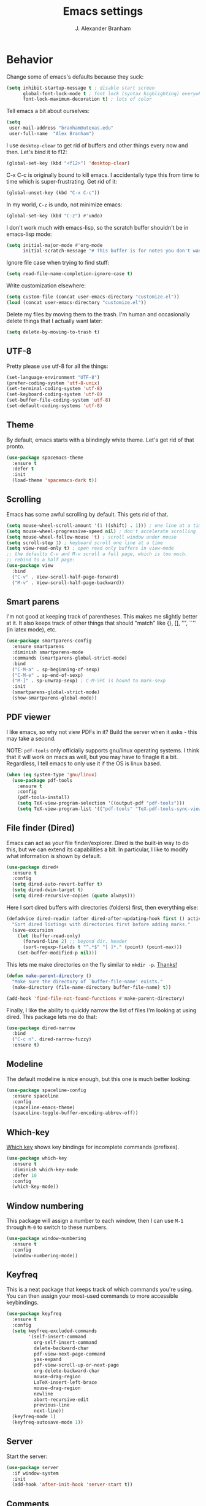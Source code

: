 #+author: J. Alexander Branham
#+STARTUP: indent
#+title: Emacs settings

* Behavior 
  Change some of emacs's defaults because they suck:
  #+BEGIN_SRC emacs-lisp
    (setq inhibit-startup-message t ; disable start screen
          global-font-lock-mode t ; font lock (syntax highlighting) everywhere
          font-lock-maximum-decoration t) ; lots of color
  #+END_SRC

  Tell emacs a bit about ourselves: 
  #+BEGIN_SRC emacs-lisp
    (setq
     user-mail-address "branham@utexas.edu"
     user-full-name  "Alex Branham")
  #+END_SRC

  I use ~desktop-clear~ to get rid of buffers and other things every now and then. Let's bind it to f12:

  #+BEGIN_SRC emacs-lisp
    (global-set-key (kbd "<f12>") 'desktop-clear)
  #+END_SRC

  C-x C-c is originally bound to kill emacs. I accidentally type this from time to time which is super-frustrating. Get rid of it:

  #+BEGIN_SRC emacs-lisp
    (global-unset-key (kbd "C-x C-c"))
  #+END_SRC
  
  In my world, =C-z= is undo, not minimize emacs:

  #+BEGIN_SRC emacs-lisp
    (global-set-key (kbd "C-z") #'undo)
  #+END_SRC

    I don't work much with emacs-lisp, so the scratch buffer shouldn't be in emacs-lisp mode:

    #+BEGIN_SRC emacs-lisp
      (setq initial-major-mode #'org-mode
            initial-scratch-message "# This buffer is for notes you don't want to save\n\n")
    #+END_SRC

    Ignore file case when trying to find stuff:

    #+BEGIN_SRC emacs-lisp
      (setq read-file-name-completion-ignore-case t)
    #+END_SRC

    Write customization elsewhere: 

    #+BEGIN_SRC emacs-lisp
      (setq custom-file (concat user-emacs-directory "customize.el"))
      (load (concat user-emacs-directory "customize.el"))
    #+END_SRC

    Delete my files by moving them to the trash. I'm human and occasionally delete things that I actually want later:

    #+BEGIN_SRC emacs-lisp
      (setq delete-by-moving-to-trash t)
    #+END_SRC

** UTF-8
   Pretty please use utf-8 for all the things:

   #+BEGIN_SRC emacs-lisp
     (set-language-environment "UTF-8")
     (prefer-coding-system 'utf-8-unix)
     (set-terminal-coding-system 'utf-8)
     (set-keyboard-coding-system 'utf-8)
     (set-buffer-file-coding-system 'utf-8)
     (set-default-coding-systems 'utf-8)
   #+END_SRC
** Theme
   By default, emacs starts with a blindingly white theme. Let's get rid of that pronto.
   #+BEGIN_SRC emacs-lisp
     (use-package spacemacs-theme
       :ensure t
       :defer t
       :init
       (load-theme 'spacemacs-dark t))
   #+END_SRC

** Scrolling
   Emacs has some awful scrolling by default. This gets rid of that. 

   #+BEGIN_SRC emacs-lisp
     (setq mouse-wheel-scroll-amount '(1 ((shift) . 1))) ; one line at a time
     (setq mouse-wheel-progressive-speed nil) ; don't accelerate scrolling
     (setq mouse-wheel-follow-mouse 't) ; scroll window under mouse
     (setq scroll-step 1) ; keyboard scroll one line at a time
     (setq view-read-only t) ; open read only buffers in view-mode
     ;; the defaults C-v and M-v scroll a full page, which is too much.
     ;; rebind to a half page:
     (use-package view
       :bind
       ("C-v" . View-scroll-half-page-forward)
       ("M-v" . View-scroll-half-page-backward))
   #+END_SRC

** Smart parens
   I'm not good at keeping track of parentheses. This makes me slightly better at it. It also keeps track of other things that should "match" like {}, [], "", ``'' (in latex mode), etc.

   #+BEGIN_SRC emacs-lisp
     (use-package smartparens-config
       :ensure smartparens
       :diminish smartparens-mode
       :commands (smartparens-global-strict-mode)
       :bind
       ("C-M-a" . sp-beginning-of-sexp)
       ("C-M-e" . sp-end-of-sexp)
       ("M-]" . sp-unwrap-sexp) ; C-M-SPC is bound to mark-sexp
       :init
       (smartparens-global-strict-mode)
       (show-smartparens-global-mode))
   #+END_SRC

** PDF viewer
   I like emacs, so why not view PDFs in it? Build the server when it asks - this may take a second.

   NOTE: ~pdf-tools~ only officially supports gnu/linux operating systems. I think that it will work on macs as well, but you may have to finagle it a bit. Regardless, I tell emacs to only use it if the OS is linux based.

   #+BEGIN_SRC emacs-lisp 
     (when (eq system-type 'gnu/linux)
       (use-package pdf-tools
         :ensure t
         :config
         (pdf-tools-install)
         (setq TeX-view-program-selection '((output-pdf "pdf-tools")))
         (setq TeX-view-program-list '(("pdf-tools" "TeX-pdf-tools-sync-view")))))
   #+END_SRC

** File finder (Dired)
   Emacs can act as your file finder/explorer. Dired is the built-in way to do this, but we can extend its capabilities a bit. In particular, I like to modify what information is shown by default.

   #+BEGIN_SRC emacs-lisp
     (use-package dired+
       :ensure t
       :config
       (setq dired-auto-revert-buffer t)
       (setq dired-dwim-target t)
       (setq dired-recursive-copies (quote always)))
   #+END_SRC

   Here I sort dired buffers with directories (folders) first, then everything else:

   #+BEGIN_SRC emacs-lisp
     (defadvice dired-readin (after dired-after-updating-hook first () activate)
       "Sort dired listings with directories first before adding marks."
       (save-excursion
         (let (buffer-read-only)
           (forward-line 2) ;; beyond dir. header
           (sort-regexp-fields t "^.*$" "[ ]*." (point) (point-max)))
         (set-buffer-modified-p nil)))
   #+END_SRC

   This lets me make directories on the fly similar to =mkdir -p=. [[http://mbork.pl/2016-07-25_Making_directories_on_the_fly][Thanks!]]

   #+BEGIN_SRC emacs-lisp
     (defun make-parent-directory ()
       "Make sure the directory of `buffer-file-name' exists."
       (make-directory (file-name-directory buffer-file-name) t))

     (add-hook 'find-file-not-found-functions #'make-parent-directory)
   #+END_SRC



    Finally, I like the ability to quickly narrow the list of files I'm looking at using dired. This package lets me do that:

    #+BEGIN_SRC emacs-lisp
      (use-package dired-narrow
        :bind
        ("C-c n". dired-narrow-fuzzy)
        :ensure t)
    #+END_SRC

** Modeline
   The default modeline is nice enough, but this one is much better looking:

   #+BEGIN_SRC emacs-lisp
     (use-package spaceline-config
       :ensure spaceline
       :config
       (spaceline-emacs-theme)
       (spaceline-toggle-buffer-encoding-abbrev-off))
   #+END_SRC
** Which-key
   [[https://github.com/justbur/emacs-which-key][Which key]] shows key bindings for incomplete commands (prefixes).

   #+BEGIN_SRC emacs-lisp
     (use-package which-key
       :ensure t
       :diminish which-key-mode
       :defer 10
       :config
       (which-key-mode))
   #+END_SRC

** Window numbering
   This package will assign a number to each window, then I can use ~M-1~ through ~M-0~ to switch to these numbers.

   #+BEGIN_SRC emacs-lisp
     (use-package window-numbering
       :ensure t
       :config
       (window-numbering-mode))
   #+END_SRC

** Keyfreq
   This is a neat package that keeps track of which commands you're using. You can then assign your most-used commands to more accessible keybindings.
   #+BEGIN_SRC emacs-lisp
     (use-package keyfreq
       :ensure t
       :config
       (setq keyfreq-excluded-commands
             '(self-insert-command
               org-self-insert-command
               delete-backward-char
               pdf-view-next-page-command
               yas-expand
               pdf-view-scroll-up-or-next-page
               org-delete-backward-char
               mouse-drag-region
               LaTeX-insert-left-brace
               mouse-drag-region
               newline
               abort-recursive-edit
               previous-line
               next-line))
       (keyfreq-mode 1)
       (keyfreq-autosave-mode 1))
   #+END_SRC

** Server
   Start the server:
   #+BEGIN_SRC emacs-lisp
     (use-package server
       :if window-system
       :init
       (add-hook 'after-init-hook 'server-start t))
   #+END_SRC

** Comments

   This package makes emacs's commenting behavior work more like how I want it to: when the cursor is at the beginning or mid line, ~M-;~ comments out the line. If it's at the end of a line, then ~M-;~ starts a comment at the end of the line.

   #+BEGIN_SRC emacs-lisp
     (use-package smart-comment
       :ensure t
       :bind ("M-;" . smart-comment))
   #+END_SRC

** Crux
   [[https://github.com/bbatsov/crux/blob/master/crux.el][Crux]] is a collection of useful extensions. Here I bind some of the more useful functions:


   #+BEGIN_SRC emacs-lisp
     (use-package crux
       :ensure t
       :diminish abbrev-mode
       :bind
       (("C-x i" . crux-ispell-word-then-abbrev)
        ("C-c e" . crux-sudo-edit)
        :map prog-mode-map
        ("C-a" . crux-move-beginning-of-line)
        :map ess-mode-map
        ("C-a" . crux-move-beginning-of-line))
       :config
       (setq save-abbrevs 'silently)
       (setq-default abbrev-mode t))
   #+END_SRC

** Avy
   Avy lets me jump anywhere on the screen super quickly. Just =M-S=, then one letter to jump to wherever you want:
   #+BEGIN_SRC emacs-lisp
     (use-package avy
       :ensure t
       :bind
       ("C-M-g" . avy-goto-word-1))
   #+END_SRC

** Help windows
   You can use =C-h f=, =C-h v= and others to read docs for functions, variables, etc. This makes emacs switch focus to these windows:

   #+BEGIN_SRC emacs-lisp
     (setq help-window-select t)
   #+END_SRC
** popwin
   [[https://github.com/m2ym/popwin-el][popwin]] describes itself as freeing me from the hell of annoying buffers. Let's see if that's true:

   #+BEGIN_SRC emacs-lisp
     (use-package popwin
       :ensure t
       :config
       (popwin-mode 1))
   #+END_SRC

** Passwords
   I use [[https://www.passwordstore.org/][pass]] to manage all my passwords and login info. This lets me easily access it from within emacs:

   #+BEGIN_SRC emacs-lisp
     (when (executable-find "pass")
       (use-package password-store
         :ensure t
         :commands (password-store-copy password-store-edit)
         :config
         (setq password-store-password-length 20)))
   #+END_SRC
** Try
   This package lets me try out other packages before installing them by installing them to tmp:


   #+BEGIN_SRC emacs-lisp
     (use-package try
       :ensure t
       :commands (try))
   #+END_SRC

** Zooming
   Using this hydra, I can press =f2= and then =g= or =l= to zoom in/out

   #+BEGIN_SRC emacs-lisp
     (use-package hydra
       :ensure t
       :config
       (defhydra hydra-zoom ()
         "zoom"
         ("g" text-scale-increase "in")
         ("l" text-scale-decrease "out"))
       (global-set-key (kbd "<f2>") 'hydra-zoom/body))
   #+END_SRC

** Move buffers
   Sometimes the buffers are in the wrong places. This lets me move them around.

   #+BEGIN_SRC emacs-lisp
     (use-package buffer-move
       :ensure t
       :bind
       ("M-S-<up>" . buf-move-up)
       ("M-S-<down>" . buf-move-down)
       ("M-S-<left>" . buf-move-left)
       ("M-S-<right>" . buf-move-right)
       :config
       (setq buffer-move-behavior 'move))
   #+END_SRC

   Here's a quick [[https://github.com/abo-abo/hydra][hydra]] that I wrote to quickly move buffers from window to window:

   #+BEGIN_SRC emacs-lisp
     (defhydra hydra-window ()
       "window management"
       ("l" buf-move-left "left")
       ("r" buf-move-right "right")
       ("d" buf-move-down "down")
       ("u" buf-move-up "up"))
     (global-set-key (kbd "C-c m b") 'hydra-window/body)
   #+END_SRC

** Auto indent

   [[https://github.com/Malabarba/aggressive-indent-mode][Aggressive indent mode]] keeps code indented automatically, even after rearranging stuff:

   #+BEGIN_SRC emacs-lisp
     (use-package aggressive-indent
       :ensure t
       :config
       (add-hook 'ess-mode-hook #'aggressive-indent-mode)
       (add-hook 'python-mode-hook #'aggressive-indent-mode)
       (add-hook 'css-mode-hook #'aggressive-indent-mode)
       (add-hook 'scss-mode-hook #'aggressive-indent-mode)
       (add-hook 'emacs-lisp-mode-hook #'aggressive-indent-mode))
   #+END_SRC

** System packages
   
   This is a collection of functions I wrote to help me manage installed system packages with emacs. You can find the package [[https://github.com/jabranham/system-packages][on github]]

   #+BEGIN_SRC emacs-lisp
     (use-package system-packages
       :load-path "~/code/system-packages"
       :bind ("<f5>" . hydra/system-packages/body) 
       :config
       (defhydra hydra/system-packages ()
         "Manage system packages"
         ("i" system-packages-install "install")
         ("s" system-packages-search "search")
         ("U" system-packages-uninstall "uninstall")
         ("u" system-packages-update "update")
         ("l" system-packages-list-installed-packages "list installed")
         ("O" system-packages-remove-orphaned "remove orphans")))
   #+END_SRC

** Multiple cursors 
   Emacs can support multiple cursors. I don't use this much, but it's super handy when I do need it:
   #+BEGIN_SRC emacs-lisp
     (use-package multiple-cursors
       :ensure t
       :commands
       (mc/mark-next-like-this mc/mark-previous-like-this mc/mark-all-like-this mc/edit-lines mc/edit-beginnings-of-lines mc/edit-ends-of-lines))
   #+END_SRC

** Browser

Use Emacs' built in =eww= broswer by default. If a webpage requires more, I can switch to the system default by tapping =&=:

#+BEGIN_SRC emacs-lisp
  (setq browse-url-browser-function #'eww-browse-url)
#+END_SRC

** Miscellaneous 
   Here are a bunch of things I want emacs to do (or not) but don't seem to fit in other sections.

   For when I need lots of text: 
   #+BEGIN_SRC emacs-lisp
     (defun lorem ()
       "Insert a lorem ipsum."
       (interactive)
       (insert "Lorem ipsum dolor sit amet, consectetur adipisicing elit, sed do "
               "eiusmod tempor incididunt ut labore et dolore magna aliqua. Ut enim"
               "ad minim veniam, quis nostrud exercitation ullamco laboris nisi ut "
               "aliquip ex ea commodo consequat. Duis aute irure dolor in "
               "reprehenderit in voluptate velit esse cillum dolore eu fugiat nulla "
               "pariatur. Excepteur sint occaecat cupidatat non proident, sunt in "
               "culpa qui officia deserunt mollit anim id est laborum."))
   #+END_SRC
*** Prettify symbols
Prettify-symbols-mode will 

#+BEGIN_SRC emacs-lisp
  (global-prettify-symbols-mode)
#+END_SRC

*** Replace selected text
    Emacs by default doesn't replace selected text if you start typing over it. Since that's the behavior of virtually all other programs, let's make emacs do that too:

    #+BEGIN_SRC emacs-lisp
      (delete-selection-mode)
    #+END_SRC

*** Backup files
    I want emacs to make these, but don't want to clutter up my project folders with tons of backup files. Solution: put them in the ~.emacs.d/~ directory.
    #+BEGIN_SRC emacs-lisp
      (setq backup-directory-alist
            `(("." . ,(expand-file-name
                       (concat user-emacs-directory "backups")))))
    #+END_SRC
*** Blinking cursor & highlight line
    A blinking cursor gets kinda annoying, so get rid of it:

    #+BEGIN_SRC emacs-lisp
      (blink-cursor-mode -1)
    #+END_SRC

    Also, I like the current line to be highlighted. Makes it easy to see where I am:

    #+BEGIN_SRC emacs-lisp
      (global-hl-line-mode t)
    #+END_SRC
*** Garbage collection
    The default value for garbage collection in emacs is quite low. Let's override that when we're using the minibuffer:

    #+BEGIN_SRC emacs-lisp
      (defun my-minibuffer-setup-hook ()
        (setq gc-cons-threshold most-positive-fixnum))

      (defun my-minibuffer-exit-hook ()
        (setq gc-cons-threshold 800000))

      (add-hook 'minibuffer-setup-hook #'my-minibuffer-setup-hook)
      (add-hook 'minibuffer-exit-hook #'my-minibuffer-exit-hook)

    #+END_SRC
*** Refresh buffers
    Emacs should refresh buffers automatically so if they've changed on disk the buffer will update. I want dired to do this, but don't ask me.

    #+BEGIN_SRC emacs-lisp
      (setq global-auto-revert-non-file-buffers t)
      (setq auto-revert-verbose nil)
      (global-auto-revert-mode 1)
    #+END_SRC

*** Resize windows
    We can resize windows now! Though this doesn't work in org-mode for whatever reason....
     #+BEGIN_SRC emacs-lisp
       (global-set-key (kbd "S-C-<left>") 'shrink-window-horizontally)
       (global-set-key (kbd "S-C-<right>") 'enlarge-window-horizontally)
       (global-set-key (kbd "S-C-<down>") 'shrink-window)
       (global-set-key (kbd "S-C-<up>") 'enlarge-window)
     #+END_SRC
*** Move around quickly
    You can ~C-n~ and whatnot to go by line, but sometimes I want to move a bit more quickly than that. Using ~C-S-n~ will now let me:

    #+BEGIN_SRC emacs-lisp
      (global-set-key (kbd "C-S-n")
                      (lambda ()
                        (interactive)
                        (ignore-errors (next-line 5))))

      (global-set-key (kbd "C-S-p")
                      (lambda ()
                        (interactive)
                        (ignore-errors (previous-line 5))))

      (global-set-key (kbd "C-S-f")
                      (lambda ()
                        (interactive)
                        (ignore-errors (forward-char 5))))

      (global-set-key (kbd "C-S-b")
                      (lambda ()
                        (interactive)
                        (ignore-errors (backward-char 5))))
    #+END_SRC

*** Start maximized
    #+BEGIN_SRC emacs-lisp
      (add-hook 'after-init-hook #'(lambda () (toggle-frame-maximized)))
    #+END_SRC

*** Better defaults 
    This is inspired by the [[https://github.com/technomancy/better-defaults][better defaults]] package, but I don't like everything in there.

    Yes, please save my place when opening/closing files: 

    #+BEGIN_SRC emacs-lisp
      (use-package saveplace
        :config
        (save-place-mode))
    #+END_SRC

    I like having the menu-bar, but not if I'm in terminal. I don't really want the toolbar or the scroll bars, though.
    #+BEGIN_SRC emacs-lisp
      (menu-bar-mode -1)
      (tool-bar-mode -1)
      (scroll-bar-mode -1)
    #+END_SRC

    Don't ever use tabs. Always use spaces. 
    #+BEGIN_SRC emacs-lisp
      (setq-default indent-tabs-mode nil)
    #+END_SRC

    Emacs "kills" and "yanks" instead of cutting and pasting. Using this, we can ~C-w~ and that will kill the active region (whatever you have selected). If you haven't selected anything, it'll kill the line it's on.
    #+BEGIN_SRC emacs-lisp
      ;; http://emacs-fu.blogspot.co.uk/2009/11/copying-lines-without-selecting-them.html
      (defadvice kill-region (before slick-cut activate compile)
        "When called interactively with no active region, kill a single line instead."
        (interactive
         (if mark-active (list (region-beginning) (region-end))
           (list (line-beginning-position)
                 (line-beginning-position 2)))))
    #+END_SRC

    This will set the frame name to the name of the file, so you can see what file you've got selected in the menu bar.

    #+BEGIN_SRC emacs-lisp
      (setq frame-title-format
            '("Emacs - " (buffer-file-name "%f"
                                           (dired-directory dired-directory "%b"))))
    #+END_SRC

    We can also define ~C-M-<backspace>~ to kill back to the first non-whitespace character on a line:

    #+BEGIN_SRC emacs-lisp
      (defun sanityinc/kill-back-to-indentation ()
        "Kill from point back to the first non-whitespace character on the line."
        (interactive)
        (let ((prev-pos (point)))
          (back-to-indentation)
          (kill-region (point) prev-pos)))

      (bind-key "C-M-<backspace>" 'sanityinc/kill-back-to-indentation)
    #+END_SRC

    Because I'm lazy, I want to just type y or n instead of spelling out yes/no.

    #+BEGIN_SRC emacs-lisp
      (fset 'yes-or-no-p 'y-or-n-p)
    #+END_SRC

    Also, don't ask me when I try to create a new file. Just create it.

    #+BEGIN_SRC emacs-lisp
      (setq confirm-nonexistent-file-or-buffer nil)
    #+END_SRC

      We can use shift-mouse for selecting from point:

      #+BEGIN_SRC emacs-lisp
        (define-key global-map (kbd "<S-down-mouse-1>") 'mouse-save-then-kill)
      #+END_SRC

    Use regex searches by default:

    #+BEGIN_SRC emacs-lisp
      (setq search-default-mode t)
    #+END_SRC

    A few final modifications: 

    #+BEGIN_SRC emacs-lisp
      (setq   save-interprogram-paste-before-kill t
              apropos-do-all t
              mouse-yank-at-point t
              require-final-newline t
              visible-bell t
              load-prefer-newer t
              ediff-window-setup-function 'ediff-setup-windows-plain
              save-place-file (concat user-emacs-directory "places"))
    #+END_SRC
* Auto completion
** Company mode
   Company mode provides autocompletion of text and code. 

   #+BEGIN_SRC emacs-lisp
     (use-package company 
       :ensure t
       :diminish company-mode
       :init
       (add-hook 'after-init-hook #'global-company-mode)
       :config
       (use-package company-statistics
         :ensure t
         :config
         (company-statistics-mode))
       (use-package company-auctex
         :ensure t
         :config
         (company-auctex-init))
       (use-package company-math
         :ensure t
         :config
         (add-to-list 'company-backends 'company-math-symbols-latex))
       (use-package company-quickhelp
         :ensure t
         :config
         (company-quickhelp-mode 1))
       (use-package company-flx
         :ensure t
         :init
         (with-eval-after-load 'company
           (company-flx-mode +1)))
       (define-key company-active-map (kbd "<tab>")
         (lambda () (interactive) (company-complete-common-or-cycle 1)))
       (use-package company-web-html
         :ensure company-web)
       (use-package company-shell
         :ensure t
         :config
         (add-to-list 'company-backends 'company-shell)))
   #+END_SRC
** Yasnippet 
   Yasnippet allows you to type an abbreviation and then expand it into a template. We can look at yasnippet's documentation [[https://github.com/capitaomorte/yasnippet][on github]].

   Yasnippet by default checks for snippets in two places: a path relative to yasnippet.el (these are the default snippets that come with the package). If I want to make my own, I can put then in ~.emacs.d/snippets~ and it should find them there as well.
  
   You can use the tab key to expand a snippet once you've typed in the "key". It's pretty smart in that if tab fails for yasnippet, it then checks for whatever tab was originally bound to.

   #+BEGIN_SRC emacs-lisp
     (use-package yasnippet
       :ensure t
       :diminish yas-minor-mode
       :config
       (add-hook 'term-mode-hook (lambda() (yas-minor-mode -1)))
       (define-key yas-minor-mode-map (kbd "C-c &") nil)
       (yas-global-mode))
   #+END_SRC
* Functions
** Jekyll functions
   I use ~jekyll-publish-draft~ to move a post from _drafts/ to _posts/ which publishes it to my blog. Inspiration from [[http://pasoev.github.io/programming/2015/10/31/jekyll-posts-emacs-capture/][here]]

   #+BEGIN_SRC emacs-lisp
     (defun today-is ()
       "Return current year-month-day."
       (format-time-string "%Y-%m-%d"))

     (defun jekyll-drafts ()
       (let ((default-directory
               (concat (projectile-project-root) "_drafts")))
         (file-expand-wildcards "*.md")))

     (defun jekyll-publish-draft (post)
       "Mark one of the posts from the Jekyll drafts directory as published.
        This actually means moving the post from the _drafts to the _posts 
        directory."
       (interactive
        (list (completing-read "Post to publish: "
                               (jekyll-drafts) nil t "")))
       (copy-file (concat (projectile-project-root) "_drafts/" post)
                  (concat (projectile-project-root) "_posts/" (today-is) "-" post))
       (delete-file (concat (projectile-project-root) "_drafts/" post)))

   #+END_SRC

** Swap horizontal and vertical windows
   Sometimes I want horizontal windows to be vertical or vice versa. This lets me make that happen:

   #+BEGIN_SRC emacs-lisp
     (defun toggle-window-split ()
       (interactive)
       (if (= (count-windows) 2)
           (let* ((this-win-buffer (window-buffer))
                  (next-win-buffer (window-buffer (next-window)))
                  (this-win-edges (window-edges (selected-window)))
                  (next-win-edges (window-edges (next-window)))
                  (this-win-2nd (not (and (<= (car this-win-edges)
                                              (car next-win-edges))
                                          (<= (cadr this-win-edges)
                                              (cadr next-win-edges)))))
                  (splitter
                   (if (= (car this-win-edges)
                          (car (window-edges (next-window))))
                       'split-window-horizontally
                     'split-window-vertically)))
             (delete-other-windows)
             (let ((first-win (selected-window)))
               (funcall splitter)
               (if this-win-2nd (other-window 1))
               (set-window-buffer (selected-window) this-win-buffer)
               (set-window-buffer (next-window) next-win-buffer)
               (select-window first-win)
               (if this-win-2nd (other-window 1))))))
   #+END_SRC
** Splitting windows
   These functions make splitting windows behave more like I want it to. This way, calling ~C-x 2~ or ~C-x 3~ both splits the window /and/ shows the last buffer.

   #+BEGIN_SRC emacs-lisp
     (defun my/vsplit-last-buffer (prefix)
       "Split the window vertically and display the previous buffer."
       (interactive "p")
       (split-window-vertically)
       (other-window 1 nil)
       (if (= prefix 1)
           (switch-to-next-buffer)))
     (defun my/hsplit-last-buffer (prefix)
       "Split the window horizontally and display the previous buffer."
       (interactive "p")
       (split-window-horizontally)
       (other-window 1 nil)
       (if (= prefix 1) (switch-to-next-buffer)))
     (bind-key "C-x 2" 'my/vsplit-last-buffer)
     (bind-key "C-x 3" 'my/hsplit-last-buffer)
   #+END_SRC
** Calc
   From [[https://www.reddit.com/r/emacs/comments/445w6s/whats_some_small_thing_in_your_dotemacs_that_you/][this reddit thread]]

   #+BEGIN_SRC emacs-lisp
     (defun my/calc-eval-region (arg)
       "Evaluate an expression in calc and communicate the result.

     If the region is active evaluate that, otherwise search backwards
     to the first whitespace character to find the beginning of the
     expression. By default, replace the expression with its value. If
     called with the universal prefix argument, keep the expression
     and insert the result into the buffer after it. If called with a
     negative prefix argument, just echo the result in the
     minibuffer."
       (interactive "p")
       (let (start end)
         (if (use-region-p)
             (setq start (region-beginning) end (region-end))
           (progn
             (setq end (point))
             (setq start (search-backward-regexp "\\s-\\|\n" 0 1))
             (setq start (1+ (if start start 0)))
             (goto-char end)))
         (let ((value (calc-eval (buffer-substring-no-properties start end))))
           (pcase arg
             (1 (delete-region start end))
             (4 (insert " = ")))
           (pcase arg
             ((or 1 4) (insert value))
             (-1 (message value))))))
   #+END_SRC
** Insert file name

   This function ([[http://pragmaticemacs.com/emacs/insert-file-name/][credit]]) lets me insert a file name easily. Defaults to relative patph, use the universal argument to get the absolute path.

   #+BEGIN_SRC emacs-lisp
     (defun my/insert-file-name (filename &optional args)
       "Insert name of file FILENAME into buffer after point.

       Prefixed with \\[universal-argument], expand the file name to
       its fully canocalized path.  See `expand-file-name'.

       Prefixed with \\[negative-argument], use relative path to file
       name from current directory, `default-directory'.  See
       `file-relative-name'.

       The default with no prefix is to insert the file name exactly as
       it appears in the minibuffer prompt."
       ;; Based on insert-file in Emacs -- ashawley 20080926
       (interactive "*fInsert file name: \nP")
       (cond ((eq '- args)
              (insert (expand-file-name filename)))
             ((not (null args))
              (insert (filename)))
             (t
              (insert (file-relative-name filename)))))
   #+END_SRC

** Go to this file
   It's nice to have a function to find this file quickly. Here's one:


   #+BEGIN_SRC emacs-lisp
     (defun my/find-emacs-file ()
       "Find my emacs org file"
       (interactive)
       (find-file (concat user-emacs-directory "emacs.org")))

     (global-set-key (kbd "<f11>") #'my/find-emacs-file)
   #+END_SRC
* Ivy

#+BEGIN_SRC emacs-lisp
  (use-package ivy
    :ensure t
    :diminish ivy-mode
    :bind
    ("C-M-z" . ivy-resume)
    :config
    (setq ivy-use-virtual-buffers t)
    (setq ivy-count-format "")
    (setq ivy-re-builders-alist
          '((t . ivy--regex-ignore-order)))
    (ivy-mode 1))
#+END_SRC

 #+BEGIN_SRC emacs-lisp
   (use-package swiper
     :ensure t
     :bind
     ("C-s" . swiper)
     )
#+END_SRC


#+BEGIN_SRC emacs-lisp
  (use-package counsel
    :ensure t
    :bind
    ("M-x" . counsel-M-x)
    ("C-x C-f" . counsel-find-file)
    ("C-h f" . counsel-describe-function)
    ("C-h v" . counsel-describe-variable)
    ("M-y" . counsel-yank-pop))
#+END_SRC

** Ivy and references (ivy-bibtex)
   #+BEGIN_SRC emacs-lisp
     (use-package ivy-bibtex
       :ensure t
       :bind*
       ("C-c C-r" . ivy-bibtex)
       :config
       (setq bibtex-completion-bibliography "~/Dropbox/bibliography/references.bib"
             bibtex-completion-library-path "~/Dropbox/bibliography/bibtex-pdfs"
             bibtex-completion-notes-path "~/Dropbox/bibliography/notes.org"
             bibtex-completion-notes-template-one-file
             "\n* TODO ${year} - ${title}\n  :PROPERTIES:\n  :Custom_ID: ${=key=}\n  :AUTHOR: ${author}\n  :JOURNAL: ${journal}\n  :YEAR: ${year}\n  :VOLUME: ${volume}\n  :PAGES: ${pages}\n  :DOI: ${doi}\n  :URL: ${url}\n :END:\n"
             )
       (setq bibtex-completion-cite-commands '("autocite" "textcite" "citep" "citet" "citeauthor" "citeyear" "Citep" "Citet"))

       ;; The default action is to view pdf, here we change that to insert
       ;; citation code from https://github.com/tmalsburg/helm-bibtex
       (defun ivy-bibtex (&optional arg)
         "Search BibTeX entries using ivy.

     With a prefix ARG the cache is invalidated and the bibliography
     reread."
         (interactive "P")
         (when arg
           (setq bibtex-completion-bibliography-hash ""))
         (bibtex-completion-init)
         (ivy-read "BibTeX Items: "
                   (bibtex-completion-candidates 'ivy-bibtex-candidates-formatter)
                   :caller 'ivy-bibtex
                   :action 'bibtex-completion-insert-citation))

       ;; temporary fix so that I can bind C-c C-r globally yet still have
       ;; ivy-bibtex insert autocite: citations in org-mode
       (defun bibtex-completion-format-citation-org-autocite (keys)
         "Formatter for org autocite references."
         (s-join ", "
                 (--map (format "autocite:%s" it) keys)))
       (setq bibtex-completion-format-citation-functions
             '((org-mode . bibtex-completion-format-citation-org-autocite)
               (latex-mode . bibtex-completion-format-citation-cite)
               (markdown-mode . bibtex-completion-format-citation-pandoc-citeproc)
               (default . bibtex-completion-format-citation-default)))
       )
   #+END_SRC
* Projectile 
Projectile makes using projects easier in emacs. It also plays well with ivy, so let's set that up.

   #+BEGIN_SRC emacs-lisp
     (use-package projectile
       :ensure t
       :diminish projectile-mode
       :config
       (def-projectile-commander-method ?F
         "Git fetch."
         (magit-status)
         (call-interactively #'magit-fetch-current))
       (setq projectile-completion-system 'ivy)
       (projectile-global-mode)
       (use-package counsel-projectile
         :ensure t
         :config
         (counsel-projectile-on)))
   #+END_SRC

* Org
  Org mode is a great thing. I use it for writing academic papers, managing my schedule, managing my references and notes, writing presentations, writing lecture slides, and pretty much anything else. This file is written in org-mode.

  Define =C-c l= to =org-store-link=: 

  #+BEGIN_SRC emacs-lisp
    (define-key global-map "\C-cl" 'org-store-link)
  #+END_SRC

** Exporting
   HTML and latex shown by default, let's add markdown:

   #+BEGIN_SRC emacs-lisp
     (use-package ox-md)
   #+END_SRC

   I use xelatexmk so that org uses xelatex by default. I really like the [[https://github.com/matze/mtheme][metropolis beamer theme.]]

   #+BEGIN_SRC emacs-lisp
     (setq org-latex-pdf-process (list "latexmk -f -shell-escape -xelatex %f"))
   #+END_SRC

   This makes org export smart quotes so that it uses ~``word``~ style quotes for latex export:

   #+BEGIN_SRC emacs-lisp
     (setq org-export-with-smart-quotes t)
   #+END_SRC

   This lets me override all the export variables with a =#+BIND:= statement at the beginning of org-mode files for export:

   #+BEGIN_SRC emacs-lisp
     (setq org-export-allow-bind-keywords t)
   #+END_SRC

   Remove =<...>= from timestamps when exporting to latex. [[http://stackoverflow.com/questions/23297422/org-mode-timestamp-format-when-exported][Thanks]]

   #+BEGIN_SRC emacs-lisp
     (defun my/org-export-filter-timestamp-remove-brackets (timestamp backend info)
       "removes relevant brackets from a timestamp"
       (cond
        ((org-export-derived-backend-p backend 'latex)
         (replace-regexp-in-string "[<>]\\|[][]" "" timestamp))
        ((org-export-derived-backend-p backend 'html)
         (replace-regexp-in-string "&[lg]t;\\|[][]" "" timestamp))))

     (eval-after-load 'ox '(add-to-list
                            'org-export-filter-timestamp-functions
                            'my/org-export-filter-timestamp-remove-brackets))
   #+END_SRC

** Code blocks (org-babel)
   Org-babel is included in org. We just need to tell it which languages to load. And don't ask us if we're sure we want to run code blocks when we ~C-c C-c~. Finally, open the code block in the current window when we use ~C-'~

   #+BEGIN_SRC emacs-lisp
     (org-babel-do-load-languages
      'org-babel-load-languages
      '((emacs-lisp . t)
        (latex . t)
        (python . t)
        (R . t)
        (sh . t)))
     (setq org-confirm-babel-evaluate nil)
     (setq org-src-window-setup 'current-window)
   #+END_SRC

*** Code block font locking
    This will make the contents of code blocks use the same font locking (syntax highlighting) as the major mode. It'll also make the tab key act like you want it to inside code blocks.

    #+BEGIN_SRC emacs-lisp
      (setq org-src-fontify-natively     t
            org-src-tab-acts-natively    t)
    #+END_SRC

*** Adding SRC blocks
    Here I define a function ([[https://github.com/vdemeester/emacs-config/blob/master/.emacs.d/emacs.org][thanks!]]) that lets me easily add and edit source blocks in org mode:

    #+BEGIN_SRC emacs-lisp
      (defun my/org-insert-src-block (src-code-type)
        "Insert a `SRC-CODE-TYPE' type source code block in org-mode."
        (interactive
         (let ((src-code-types
                '("emacs-lisp" "python" "sh"  "css" "calc" "R" "sass" "latex" "lisp" "matlab" "org")))
           (list (ido-completing-read "Source code type: " src-code-types))))
        (progn
          (newline-and-indent)
          (insert (format "#+BEGIN_SRC %s\n" src-code-type))
          (newline-and-indent)
          (insert "#+END_SRC\n")
          (previous-line 2)
          (org-edit-src-code)))

      (define-key org-mode-map (kbd "C-c s a") 'my/org-insert-src-block)
    #+END_SRC

** References (org-ref) 
   I use org-ref to manage my references. 
   #+BEGIN_SRC emacs-lisp
     (use-package org-ref 
       :ensure t
       :init
       (setq org-ref-completion-library 'org-ref-ivy-cite)
       (setq org-ref-bibliography-notes "~/Dropbox/bibliography/notes.org"
             org-ref-default-bibliography '("~/Dropbox/bibliography/references.bib")
             org-ref-pdf-directory  "~/Dropbox/bibliography/bibtex-pdfs"
             org-ref-default-citation-link "autocite")
       :config
       (defvar my/notes-template
         "* TODO %y - %t\n :PROPERTIES:\n  :Custom_ID: %k\n  :AUTHOR: %9a\n  :JOURNAL: %j\n  :YEAR: %y\n  :VOLUME: %v\n  :PAGES: %p\n  :DOI: %D\n  :URL: %U\n :END:\n")  
       (setq org-ref-note-title-format my/notes-template)
       (use-package doi-utils)
       (use-package org-ref-isbn)
       (use-package org-ref-latex))
   #+END_SRC

** Latex
   Cdlatex lets me write latex in org-mode. It's particularly useful for math. [[https://www.gnu.org/software/emacs/manual/html_node/org/CDLaTeX-mode.html][doc]]

   #+BEGIN_SRC emacs-lisp
     (use-package cdlatex
       :ensure t
       :diminish org-cdlatex-mode
       :config
       (progn
         (add-hook 'org-mode-hook 'org-cdlatex-mode)))
   #+END_SRC

   Org can preview latex fragments with =C-c C-x C-l= but it uses dvipng by default. Let's switch it to imagemagick:


   #+BEGIN_SRC emacs-lisp
     (setq org-latex-create-formula-image-program 'imagemagick)
   #+END_SRC

** Agenda 
   Here's where I set which files are added to org-agenda, which controls org's global todo list, scheduling, and agenda features. I use Dropbox to keep these files in sync across computers.

   #+BEGIN_SRC emacs-lisp
     (setq org-directory "~/Dropbox/org/")
     (setq org-agenda-files (list (concat org-directory "todo.org")
                                  "~/Dropbox/bibliography/notes.org"))
   #+END_SRC

   I also don't want finished TODO items to appear in my agenda:
   #+BEGIN_SRC emacs-lisp
     (setq org-agenda-skip-deadline-if-done t
           org-agenda-skip-scheduled-if-done t
           org-deadline-warning-days 3)
   #+END_SRC

   Finally, set up some nice global keybindings for accessing the agenda:

   #+BEGIN_SRC emacs-lisp
     (define-key global-map "\C-ca" 'org-agenda)
     (global-set-key (kbd "C-'") 'org-cycle-agenda-files)
   #+END_SRC

   Finally, set up org-agenda to open in the current window:


   #+BEGIN_SRC emacs-lisp
     (setq org-agenda-window-setup 'current-window)
   #+END_SRC

   By default, org binds =C-c [= to =org-agenda-file-to-front=, which I find annoying. This removes that:


   #+BEGIN_SRC emacs-lisp
     (add-hook 'org-mode-hook
               (lambda()
                 (local-unset-key (kbd "C-c ["))))
   #+END_SRC

** Capture
   

   #+BEGIN_SRC emacs-lisp
     (setq org-default-notes-file (concat org-directory "todo.org"))
     (define-key global-map "\C-cc" 'org-capture)
   #+END_SRC

*** Firefox


    #+BEGIN_SRC emacs-lisp
      (require 'org-protocol)
    #+END_SRC

*** Capture templates

    #+BEGIN_SRC emacs-lisp
      (setq org-capture-templates
            (quote (
                    ("s" "store" entry (file+headline (concat org-directory "todo.org") "Tasks")
                     "* TODO %?\n   %a")
                    ("t" "task" entry (file+headline (concat org-directory "todo.org") "Tasks")
                     "* TODO %?")
                    ("x" "firefox" entry (file+headline (concat org-directory "todo.org") "Firefox")
                     "* TODO %c" :immediate-finish t))))
    #+END_SRC

** Refile
   Org-refile lets me quickly move around headings in org files. It plays nicely with org-capture, which I use to turn emails into TODOs easily (among other things, of course)

   #+BEGIN_SRC emacs-lisp
     (setq org-outline-path-complete-in-steps nil)
     (setq org-refile-allow-creating-parent-nodes (quote confirm))
     (setq org-refile-use-outline-path t)
     (setq org-refile-targets '((org-agenda-files . (:maxlevel . 6))))
   #+END_SRC
** Misc
   Here are a few miscellaneous things that make org mode better. 
   #+BEGIN_SRC emacs-lisp
     (setq org-pretty-entities          t ; UTF8 all the things!  
           org-support-shift-select     t ; holding shift and moving point should select things
           org-enforce-todo-dependencies t ; can't finish parent before children
           org-enforce-todo-checkbox-dependencies t ; can't finish parent before children
           org-hide-emphasis-markers t ; make words italic or bold, hide / and *
           org-catch-invisible-edits 'error ; don't let me edit things I can't see
           org-hide-leading-stars t) ; hides extra stars in headers
     (setq org-log-done t)
     (setq org-goto-interface (quote outline-path-completion))
     (use-package htmlize
       :ensure t)
   #+END_SRC

   For whatever reason, I have to explicitely tell org how to open pdf links. I use pdf-tools, which is loaded in [[file:load-behavior.org][load-behavior]]. If pdf-tools isn't installed, it will use doc-view (the default in emacs) instead.

   #+BEGIN_SRC emacs-lisp
     (setq org-file-apps
           '((auto-mode . emacs)
             ("\\.mm\\'" . default)
             ("\\.x?html?\\'" . default)
             ("\\.pdf\\'" . emacs)))

   #+END_SRC

   Follow links when I hit =RET= on them:

   #+BEGIN_SRC emacs-lisp
     (setq org-return-follows-link t)
   #+END_SRC


   #+BEGIN_SRC emacs-lisp
     (setq org-image-actual-width '(300))
   #+END_SRC

   Make =C-a= and =C-e= work more like how I want: 
   
   #+BEGIN_SRC emacs-lisp
     (setq org-special-ctrl-a/e t)
   #+END_SRC
*** Org-eww
Org-eww lets me capture eww webpages with org-mode

#+BEGIN_SRC emacs-lisp
  (use-package org-eww)
#+END_SRC

* Shells
  I use =shell-mode= for things I need to do in the terminal/shell. It's not as fully-featured as bash or zsh, but it's good enough for most things. There's always =term-mode= for when I actually need bash.

  #+BEGIN_SRC emacs-lisp
    (global-set-key (kbd "C-c M-e") #'shell)
  #+END_SRC

** Fix for dumb terminal
   Shell-mode uses a "dumb" terminal. Sometimes that's annoying, but this fixes the worst of that:

   #+BEGIN_SRC emacs-lisp
     (setenv "PAGER" "cat")
   #+END_SRC

** create new shell
   It's a bit hard to get a second shell, so we can use this function to create a second shell by renaming it:
   #+BEGIN_SRC emacs-lisp
     (defun create-shell ()
       "creates a shell with a given name"
       (interactive);; "Prompt\n shell name:")
       (let ((shell-name (read-string "shell name: " nil)))
         (shell (concat "*" shell-name "*"))))
     (global-set-key (kbd "C-c M-E") #'create-shell)
   #+END_SRC

** Make urls clickable

   #+BEGIN_SRC emacs-lisp
     (add-hook 'shell-mode-hook 'goto-address-mode)
   #+END_SRC

** Bash completion 
   We can get bash completion in shell-mode! Among other things, I get tab-completion for aliases I've set up in my .bashrc file.

   #+BEGIN_SRC emacs-lisp
     (use-package bash-completion
       :ensure t
       :config
       (bash-completion-setup))
   #+END_SRC

** Shell misc
   Here are a few miscellaneous settings for shell modes, including inferior ~R~ processes used by ~ESS~:
   #+BEGIN_SRC emacs-lisp
     (setq comint-scroll-to-bottom-on-input 'this)
   #+END_SRC
* R (with ESS)
  ESS (Emacs Speaks Statistics) is a [[http://ess.r-project.org/][great project]] and makes Emacs speak with R.

  #+BEGIN_SRC emacs-lisp
    (use-package ess-site 
      :ensure ess
      :diminish eldoc-mode
      :config
      (add-hook 'ess-mode-hook
                (lambda ()
                  (ess-set-style 'RStudio)))
      (setq ess-eval-visibly 'nowait)
      (setq ess-ask-for-ess-directory nil)
      (setq ess-eldoc-show-on-symbol t)
      (setq ess-pdf-viewer-pref "emacsclient")
      (defun my/add-pipe ()
        "Adds a pipe operator %>% with one space to the left and then
    starts a newline with proper indentation"
        (interactive)
        (just-one-space 1)
        (insert "%>%")
        (ess-newline-and-indent))
      (define-key ess-mode-map (kbd "M-p") #'my/add-pipe)
      (define-key ess-mode-map (kbd "C-h h") #'ess-help))
  #+END_SRC

* Python
  The package is called python, the mode is python-mode: 
  #+BEGIN_SRC emacs-lisp
    (use-package python
      :mode ("\\.py\\'". python-mode)
      :interpreter "python")
  #+END_SRC

  Elpy is a ton of customizations for python. Note that I had to add it to ~package-archives~ in [[file:init.el]]. Load it up:

  #+BEGIN_SRC emacs-lisp
    (use-package elpy
      :ensure t
      :init
      (progn
        (elpy-enable))
      :config
      (when (require 'flycheck nil t)
        (setq elpy-modules (delq 'elpy-module-flymake elpy-modules))
        (add-hook 'elpy-mode-hook 'flycheck-mode)))
  #+END_SRC

* Stan
  Stan is a Bayesian modeling language. Emacs has a mode for it (of course!)

  #+BEGIN_SRC emacs-lisp
    (use-package stan-mode
      :ensure t
      :mode ("\\.stan\\'". stan-mode))
  #+END_SRC

* Ruby
  I really rarely use Ruby, so I guess I'll leave this here for now...
  #+BEGIN_SRC emacs-lisp
    (use-package ruby-mode
      :defer t
      :mode ("\\.rb\\'". ruby-mode)
      :config
      (use-package robe
        :diminish robe-mode
        :ensure t
        :config
        (add-to-list 'company-backends 'company-robe)
        (add-hook 'ruby-mode-hook 'robe-mode)))
  #+END_SRC
* Code and syntax checking
  Emacs can tell you magically if your code is wrong (or just ugly). Flycheck is a minor mode for this. Let's enable it globally.

  Flycheck can check your R code too, but you'll need to install the ~lintr~ package.

  #+BEGIN_SRC emacs-lisp
    (use-package flycheck ; checks for style and syntax
      :ensure t
      :diminish flycheck-mode
      :config
      (setq-default flycheck-disabled-checkers '(emacs-lisp-checkdoc))
      (add-hook 'after-init-hook #'global-flycheck-mode))

  #+END_SRC

  Electric operator will turn ~a=10*5+2~ into ~a = 10 * 5 + 2~, so let's enable it for R:

  #+BEGIN_SRC emacs-lisp
    (use-package electric-operator
      :ensure t
      :config
      (setq electric-operator-R-named-argument-style 'spaced)
      (add-hook 'ess-mode-hook #'electric-operator-mode)
      (add-hook 'python-mode-hook #'electric-operator-mode))
  #+END_SRC
* Whitespace
  Whitespace is evil. Let's get rid of as much as possible. But we don't want to do this with files that already had whitespace (from someone else's project, for example). This mode will call ~whitespace-cleanup~ before buffers are saved (but smartly)!

  #+BEGIN_SRC emacs-lisp
    (use-package whitespace-cleanup-mode 
      :ensure t
      :diminish whitespace-cleanup-mode
      :config
      (add-hook 'haskell-mode-hook 'whitespace-cleanup-mode)
      (add-hook 'emacs-lisp-mode-hook 'whitespace-cleanup-mode)
      (add-hook 'lisp-mode-hook 'whitespace-cleanup-mode)
      (add-hook 'scheme-mode-hook 'whitespace-cleanup-mode)
      (add-hook 'ess-mode-hook 'whitespace-cleanup-mode)
      (add-hook 'erlang-mode-hook 'whitespace-cleanup-mode)
      (add-hook 'clojure-mode-hook 'whitespace-cleanup-mode)
      (add-hook 'ruby-mode-hook 'whitespace-cleanup-mode)
      (add-hook 'stan-mode-hook 'whitespace-cleanup-mode))
  #+END_SRC

* Text Misc
I end sentences with a single space. 

  #+BEGIN_SRC emacs-lisp
    (setq sentence-end-double-space nil)
  #+END_SRC

  Turn on visual line mode for nice line wrapping

  #+BEGIN_SRC emacs-lisp
    (add-hook 'text-mode-hook #'turn-on-visual-line-mode)
  #+END_SRC

  Now that I've turned on ~visual-line-mode~, I want it to respect indentation. This does so:

  #+BEGIN_SRC emacs-lisp
    (use-package adaptive-wrap
      :ensure t
      :config
      (when (fboundp 'adaptive-wrap-prefix-mode)
        (defun my-activate-adaptive-wrap-prefix-mode ()
          "Toggle `visual-line-mode' and `adaptive-wrap-prefix-mode' simultaneously."
          (adaptive-wrap-prefix-mode (if visual-line-mode 1 -1)))
        (add-hook 'visual-line-mode-hook #'my-activate-adaptive-wrap-prefix-mode)))
#+END_SRC

  =fill-paragraph= is nice, but emacs weirdly lacks a convenient way to unfill paragraphs once they're filled. This command ([[http://endlessparentheses.com/fill-and-unfill-paragraphs-with-a-single-key.html][credit]]) fixes that.

    #+BEGIN_SRC emacs-lisp
      (defun endless/fill-or-unfill ()
        "Like `fill-paragraph', but unfill if used twice."
        (interactive)
        (let ((fill-column
               (if (eq last-command 'endless/fill-or-unfill)
                   (progn (setq this-command nil)
                          (point-max))
                 fill-column)))
          (call-interactively #'fill-paragraph)))

      (global-set-key [remap fill-paragraph]
                      #'endless/fill-or-unfill)
  #+END_SRC

* Markdown
  Markdown mode for Markdown editing! 

  #+BEGIN_SRC emacs-lisp
    (use-package markdown-mode 
      :ensure t
      :commands (markdown-mode gfm-mode)
      :mode (("README\\.md\\'" . gfm-mode)
             ("\\.md\\'" . markdown-mode)
             ("\\.markdown\\'" . markdown-mode))
      :config
      (setq markdown-enable-math t))
  #+END_SRC

  Of course, markdown contains a yaml header, so we need yaml-mode as well:

  #+BEGIN_SRC emacs-lisp
    (use-package yaml-mode
      :ensure t
      :mode (("\\.yml\\'" . yaml-mode)))
  #+END_SRC

* LaTeX
  AuCTeX is better than the built in latex mode; let's use it. It's good out of the box, but I like to use latexmk so that I don't have to remember to rerun the file X times to get references right.

  #+BEGIN_SRC emacs-lisp
    (use-package tex-site
      :ensure auctex
      :config
      (add-hook 'LaTeX-mode-hook #'LaTeX-math-mode)
      (setq TeX-auto-save t
            TeX-parse-self t
            reftex-plug-into-AUCTeX t)
      (add-hook 'LaTeX-mode-hook #'TeX-PDF-mode)
      (setq TeX-source-correlate-method 'synctex)
      (setq TeX-source-correlate-mode t)
      (eval-after-load "tex"
        '(add-to-list 'TeX-command-list '("latexmk" "latexmk -synctex=1 -shell-escape -pdf %s" TeX-run-TeX nil t :help "Process file with latexmk"))
        )
      (eval-after-load "tex"
        '(add-to-list 'TeX-command-list '("xelatexmk" "latexmk -synctex=1 -shell-escape -xelatex %s" TeX-run-TeX nil t :help "Process file with xelatexmk"))
        )
      (add-hook 'TeX-mode-hook '(lambda () (setq TeX-command-default "latexmk"))))
  #+END_SRC

  Finally, sometimes we want wordcounts. If I just want a quick snippet, I can run the following command. If I want more information, I can drop into a shell with ~C-c M-e~ (~shell-pop~) and run ~texcount my-file.tex~:

  #+BEGIN_SRC emacs-lisp
    (defun latex-word-count ()
      (interactive)
      (let* ((this-file (buffer-file-name))
             (word-count
              (with-output-to-string
                (with-current-buffer standard-output
                  (call-process "texcount" nil t nil "-brief" this-file)))))
        (string-match "\n$" word-count)
        (message (replace-match "" nil nil word-count))))
  #+END_SRC

* Polymode (for knitr)
  Polymode is a (relatively new) way of working with multiple major modes. This is especially helpful if we want to use latex or markdown together with R code.

  #+BEGIN_SRC emacs-lisp
    (use-package polymode 
      :ensure t
      :mode
      ("\\.Snw" . poly-noweb+r-mode)
      ("\\.Rnw" . poly-noweb+r-mode)
      ("\\.[rR]md" . Rmd-mode)
      :init
      (progn
        (defun Rmd-mode ()
          "ESS Markdown mode for Rmd files"
          (interactive)
          (require 'poly-R)
          (require 'poly-markdown)
          (R-mode)
          (poly-markdown+r-mode))))
  #+END_SRC

* References 
  RefTeX takes care of referencing things. You can use it with ~C-[~ most places. I also use it in org mode, but we need to bind it to a different key since that's taken. Finally, I like to use natbib, biblatex, and pandoc-flavored markdown for references, so I set up reftex to understand that.

  You will need to change ~reftex-default-bibliography~ to wherever you keep your main .bib file.

  There are other reference setup options in [[Ivy]] and [[Org]]

  #+BEGIN_SRC emacs-lisp
    (use-package reftex
      :commands turn-on-reftex
      :init
      (setq reftex-cite-format 
            '((?\C-m . "\\cite[]{%l}")
              (?t . "\\citet{%l}")
              (?p . "\\citep[]{%l}")
              (?a . "\\autocite{%l}")
              (?A . "\\textcite{%l}")
              (?P . "[@%l]")
              (?T . "@%l [p. ]")
              (?x . "[]{%l}")
              (?X . "{%l}")))
      (setq bibtex-autokey-titleword-length 0
            bibtex-autokey-titleword-separator ""
            bibtex-autokey-titlewords 0
            bibtex-autokey-year-length 4
            bibtex-autokey-year-title-separator "")
      (setq reftex-default-bibliography '("~/Dropbox/bibliography/references.bib"))
      (setq reftex-bibliography-commands '("bibliography" "nobibliography" "addbibresource"))
      (setq reftex-extra-bindings t)
      :config
      (add-hook 'LaTeX-mode-hook 'turn-on-reftex))
  #+END_SRC

* Spell Check
  Flyspell checks for spelling on the fly. I use aspell instead of ispell because it's better. :-) You may need to install it separately, though I didn't need to. If you want to use non-english words, you can tell it so with ~ispell-local-dictionary~ variable.

  #+BEGIN_SRC emacs-lisp
    (use-package flyspell
      :ensure t
      :diminish flyspell-mode
      :init
      (setq flyspell-sort-corrections nil)
      (autoload 'flyspell-mode "flyspell" "On-the-fly spelling checker." t)
      :config
      (setq ispell-program-name "aspell")
      (setq ispell-list-command "--list")
      (add-hook 'text-mode-hook 'turn-on-flyspell)
      (add-hook 'LaTeX-mode-hook 'turn-on-flyspell)
      (add-hook 'markdown-mode-hook 'turn-on-flyspell)
      (add-hook 'org-mode-hook 'turn-on-flyspell)
      (add-hook 'prog-mode-hook 'flyspell-prog-mode))
  #+END_SRC
* Version control
  #+BEGIN_SRC emacs-lisp
    (setq vc-make-backup-files t)
  #+END_SRC
** Git & Magit
   Magit is better than the command line for git. I don't modify much. I just bind it to both and =C-x g=. I also set it up that it will run alone in the frame, then restore your previous window configuration when you exit.

   #+BEGIN_SRC emacs-lisp
     (use-package magit ; for git
       :ensure t
       :bind
       ("C-x g" . magit-status)
       :config
       (setq magit-completing-read-function 'ivy-completing-read)
       (setq magit-push-always-verify nil)
       (setq magit-diff-refine-hunk 'all)
       (setq magit-display-buffer-function #'magit-display-buffer-fullframe-status-v1))
   #+END_SRC

   Need to let emacs know that =.gitconfig= is a unix config file:

   #+BEGIN_SRC emacs-lisp
     (add-to-list 'auto-mode-alist '("\\.gitconfig" . conf-mode))
   #+END_SRC
*** Git timemachine


#+BEGIN_SRC emacs-lisp
  (use-package git-timemachine
    :ensure t
    :commands (git-timemachine))
#+END_SRC

* Webpage editing
** HTML and friends
   Web-mode takes care of a lot of html annoyances: 

   #+BEGIN_SRC emacs-lisp
     (use-package web-mode
       :ensure t
       :mode 
       ("\\.html?\\'" . web-mode)
       ("\\.scss?\\'" . web-mode)
       ("\\.erb\\'" . web-mode)
       ("\\.djhtml\\'" . web-mode)
       :config
       (setq web-mode-engines-alist
             '(("django" . "\\.djhtml'"))))
   #+END_SRC

** CSS, SCSS
   And CSS/SCSS is handled nicely by this package: 

   #+BEGIN_SRC emacs-lisp
     (use-package scss-mode
       :ensure t
       :mode
       ("\\.css\\'". css-mode)
       ("\\.scss\\'" . scss-mode))
   #+END_SRC
* Email
** mu4e setup files
   I use ~mu4e~ with mbsync and mu for my email. In order to use this file, you'll need to make sure that mbsync and mu are installed on your system. mbsync requires a bit of configuration to get it started.
** mu4e setup
   Finally, we can get mu4e set up. 
   #+BEGIN_SRC emacs-lisp
     (when (executable-find "mu")
       (use-package mu4e
         :bind
         (("<f1>" . my-mu4e-start)
          :map mu4e-headers-mode-map
          ("d" . mu4e-headers-mark-for-delete)
          :map mu4e-view-mode-map
          ("d" . mu4e-view-mark-for-delete)
          :map mu4e-main-mode-map
          ("q" . mu4e-quit-session))
         :init
         (add-hook 'after-init-hook
                   (lambda () (mu4e t))) ; starts mu4e when Emacs starts, but silently
         :config
         ;; default
         (setq mail-user-agent 'mu4e-user-agent)
         (setq mu4e-maildir "~/.mail/utexas")
         (setq mu4e-drafts-folder "/[Gmail]/.Drafts")
         (setq mu4e-sent-folder   "/[Gmail]/.Sent Mail")
         (setq mu4e-trash-folder  "/[Gmail]/.Trash")
         ;; don't save message to Sent Messages, Gmail/IMAP takes care of this
         (setq mu4e-sent-messages-behavior 'delete)
         (setq
          mu4e-get-mail-command "mbsync -a"   ;; or fetchmail, or ...
          mu4e-update-interval 60)             ;; update every minute
         (setq mu4e-change-filenames-when-moving t)
         ;; setup some handy shortcuts
         ;; you can quickly switch to your Inbox -- press ``ji''
         ;; then, when you want archive some messages, move them to
         ;; the 'All Mail' folder by pressing ``ma''.
         (setq mu4e-maildir-shortcuts
               '( ("/INBOX"  . ?i)
                  ("/[Gmail]/.Sent Mail"   . ?s)
                  ("/[Gmail]/.Trash"  . ?t)
                  ("/[Gmail]/.All Mail" . ?a)))
         ;; something about ourselves
         (setq mu4e-user-mail-address-list '("branham@utexas.edu"))
         (setq mu4e-compose-signature
               (concat
                "J. Alexander Branham\n"
                "PhD Candidate\n"
                "Department of Government\n"
                "University of Texas at Austin\n"
                "www.jabranham.com"
                "\n"))
         (setq mu4e-compose-dont-reply-to-self t) ; don't reply to self
         (setq mu4e-compose-complete-only-after "2015-01-01")
         (setq mu4e-view-show-addresses t)
         (setq mu4e-hide-index-messages t)
         (setq mu4e-view-show-images t)
         ;; use imagemagick, if available
         (when (fboundp 'imagemagick-register-types)
           (imagemagick-register-types))
         (setq message-kill-buffer-on-exit t)
         (setq mu4e-use-fancy-chars t)
         (setq mu4e-headers-skip-duplicates t)
         (setq mu4e-attachment-dir "~/Downloads")
         (use-package gnus-dired
           ;; make the `gnus-dired-mail-buffers' function also work on
           ;; message-mode derived modes, such as mu4e-compose-mode
           :config
           (defun gnus-dired-mail-buffers ()
             "Return a list of active message buffers."
             (let (buffers)
               (save-current-buffer
                 (dolist (buffer (buffer-list t))
                   (set-buffer buffer)
                   (when (and (derived-mode-p 'message-mode)
                              (null message-sent-message-via))
                     (push (buffer-name buffer) buffers))))
               (nreverse buffers)))
           (setq gnus-dired-mail-mode 'mu4e-user-agent)
           (add-hook 'dired-mode-hook 'turn-on-gnus-dired-mode))
         ;; configure orgmode support in mu4e
         (use-package org-mu4e
           ;; when mail is sent, automatically convert org body to HTML
           :config
           (setq org-mu4e-convert-to-html t))
         ;; need to do org-mu4e-compose-org-mode
         ;; and include #+OPTIONS: tex:imagemagick
         ;; then send while in headers for this to work properly 
         ;; Start mu4e in fullscreen
         (defun my-mu4e-start ()
           (interactive)
           (window-configuration-to-register :mu4e-fullscreen)
           (mu4e)
           (delete-other-windows))
         ;; Restore previous window configuration
         (defun mu4e-quit-session ()
           "Restores the previous window configuration and kills the mu4e buffer"
           (interactive)
           (kill-buffer)
           (jump-to-register :mu4e-fullscreen))
         (use-package mu4e-contrib
           :config
           ;; html2text command from eww browser
           (setq mu4e-html2text-command 'mu4e-shr2text)
           ;; use aV to open message in browser
           (add-to-list 'mu4e-view-actions
                        '("ViewInBrowser" . mu4e-action-view-in-browser) t))))
   #+END_SRC
** Helper for yasnippet
   
   This function helps with an expandable snippet. [[http://pragmaticemacs.com/emacs/email-templates-in-mu4e-with-yasnippet/][link]]


   #+BEGIN_SRC emacs-lisp
     ;; function to return first name of email recipients
     ;; used by yasnippet
     ;; inspired by
     ;;http://blog.binchen.org/posts/how-to-use-yasnippets-to-produce-email-templates-in-emacs.html
     (defun bjm/mu4e-get-names-for-yasnippet ()
       "Return comma separated string of names for an email"
       (interactive)
       (let ((email-name "") str email-string email-list email-name2 tmpname)
         (save-excursion
           (goto-char (point-min))
           ;; first line in email could be some hidden line containing NO to field
           (setq str (buffer-substring-no-properties (point-min) (point-max))))
         ;; take name from TO field - match series of names
         (when (string-match "^To: \"?\\(.+\\)" str)
           (setq email-string (match-string 1 str)))
         ;;split to list by comma
         (setq email-list (split-string email-string " *, *"))
         ;;loop over emails
         (dolist (tmpstr email-list)
           ;;get first word of email string
           (setq tmpname (car (split-string tmpstr " ")))
           ;;remove whitespace or ""
           (setq tmpname (replace-regexp-in-string "[ \"]" "" tmpname))
           ;;join to string
           (setq email-name
                 (concat email-name ", " tmpname)))
         ;;remove initial comma
         (setq email-name (replace-regexp-in-string "^, " "" email-name))

         ;;see if we want to use the name in the FROM field
         ;;get name in FROM field if available, but only if there is only
         ;;one name in TO field
         (if (< (length email-list) 2)
             (when (string-match "^\\([^ ,\n]+\\).+writes:$" str)
               (progn (setq email-name2 (match-string 1 str))
                      ;;prefer name in FROM field if TO field has "@"
                      (when (string-match "@" email-name)
                        (setq email-name email-name2))
                      )))
         email-name))
   #+END_SRC

** Sending mail
   #+BEGIN_SRC emacs-lisp
     (when (executable-find "mu")
       (use-package smtpmail
         :config
         (setq message-send-mail-ggfunction 'smtpmail-send-it
               smtpmail-stream-type 'starttls
               smtpmail-default-smtp-server "smtp.gmail.com"
               smtpmail-smtp-server "smtp.gmail.com"
               smtpmail-smtp-service 587
               send-mail-function 'smtpmail-send-it))

                                             ; warn if no attachments
       (defun mbork/message-attachment-present-p ()
         "Return t if an attachment is found in the current message."
         (save-excursion
           (save-restriction
             (widen)
             (goto-char (point-min))
             (when (search-forward "<#part" nil t) t))))

       (defcustom mbork/message-attachment-intent-re
         (regexp-opt '("I attach"
                       "I have attached"
                       "I've attached"
                       "I have included"
                       "I've included"
                       "see the attached"
                       "see the attachment"
                       "attached file"))
         "A regex which - if found in the message, and if there is no
     attachment - should launch the no-attachment warning.")

       (defcustom mbork/message-attachment-reminder
         "Are you sure you want to send this message without any attachment? "
         "The default question asked when trying to send a message
     containing `mbork/message-attachment-intent-re' without an
     actual attachment.")

       (defun mbork/message-warn-if-no-attachments ()
         "Ask the user if s?he wants to send the message even though
     there are no attachments."
         (when (and (save-excursion
                      (save-restriction
                        (widen)
                        (goto-char (point-min))
                        (re-search-forward mbork/message-attachment-intent-re nil t)))
                    (not (mbork/message-attachment-present-p)))
           (unless (y-or-n-p mbork/message-attachment-reminder)
             (keyboard-quit))))

       (add-hook 'message-send-hook #'mbork/message-warn-if-no-attachments)


       (use-package mu4e-alert
         :ensure t
         :config
         ;; Choose the style you prefer for desktop notifications
         ;; If you are on Linux you can use
         ;; 1. notifications - Emacs lisp implementation of the Desktop Notifications API
         ;; 2. libnotify     - Notifications using the `notify-send' program, requires `notify-send' to be in PATH
         ;;
         ;; On Mac OSX you can set style to
         ;; 1. notifier      - Notifications using the `terminal-notifier' program, requires `terminal-notifier' to be in PATH
         ;; 1. growl         - Notifications using the `growl' program, requires `growlnotify' to be in PATH
         (mu4e-alert-set-default-style 'libnotify)
         (add-hook 'after-init-hook #'mu4e-alert-enable-notifications)
         (add-hook 'after-init-hook #'mu4e-alert-enable-mode-line-display)
         (setq mu4e-alert-interesting-mail-query
               (concat
                "flag:unread"
                " AND maildir:\"/INBOX\""))))
   #+END_SRC

* Feed reader

I use [[https://github.com/skeeto/elfeed][elfeed]] to manage some RSS links:

#+BEGIN_SRC emacs-lisp
  (use-package elfeed
    :ensure t
    :bind
    (("<f7>" . bjm/elfeed-load-db-and-open)
     :map elfeed-search-mode-map
     ("q" . bjm/elfeed-save-db-and-bury))
    :init
    ;; thanks - http://pragmaticemacs.com/emacs/read-your-rss-feeds-in-emacs-with-elfeed/
    ;; though slightly modified
    ;; functions to support syncing .elfeed between machines
    ;; makes sure elfeed reads index from disk before launching
    (defun bjm/elfeed-load-db-and-open ()
      "Load the elfeed db from disk before opening."
      (interactive)
      (elfeed-db-load)
      (elfeed)
      (elfeed-search-update--force)
      (elfeed-update))
    ;;write to disk when quiting
    (defun bjm/elfeed-save-db-and-bury ()
      "Wrapper to save the elfeed db to disk before burying buffer"
      (interactive)
      (elfeed-db-save)
      (quit-window))
    :config
    (setq elfeed-db-directory "~/Dropbox/.elfeed")
    (setq-default elfeed-search-filter "@1-week-ago +unread ")
  
    ;; This lets me get the http links to entries with org-capture
    ;; easily.
    (defun elfeed-entry-as-html-link ()
      "Store an http link to an elfeed entry"
      (when (equal major-mode 'elfeed-show-mode)
        (let ((description (elfeed-entry-title elfeed-show-entry))
              (link (elfeed-entry-link elfeed-show-entry)))
          (org-store-link-props
           :type "http"
           :link link
           :description description))))
    (add-hook 'org-store-link-functions #'elfeed-entry-as-html-link))
#+END_SRC

[[https://github.com/remyhonig/elfeed-org][elfeed-org]] lets me store my subscriptions in a more sane way:

#+BEGIN_SRC emacs-lisp
  (use-package elfeed-org
    :ensure t
    :config
    (elfeed-org))
#+END_SRC


